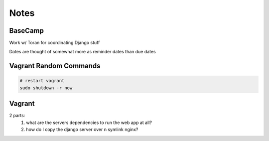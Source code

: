 Notes
=====

BaseCamp
--------
Work w/ Toran for coordinating Django stuff

Dates are thought of somewhat more as reminder dates than due dates

Vagrant Random Commands
-----------------------

.. code-block::

    # restart vagrant
    sudo shutdown -r now


Vagrant
-------
2 parts:
    1. what are the servers dependencies to run the web app at all?
    2. how do I copy the django server over n symlink nginx?